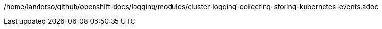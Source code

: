 /home/landerso/github/openshift-docs/logging/modules/cluster-logging-collecting-storing-kubernetes-events.adoc